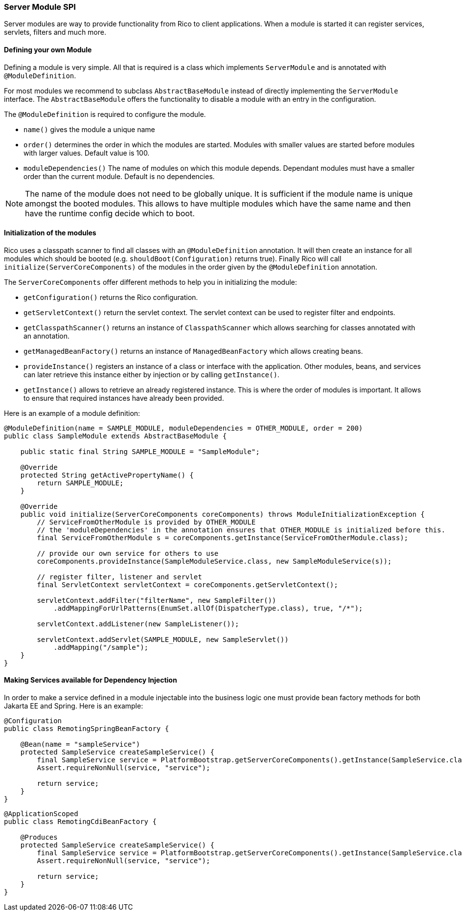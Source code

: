ifndef::imagesdir[:imagesdir: ../images]

=== Server Module SPI

Server modules are way to provide functionality from Rico to client applications.
When a module is started it can register services, servlets, filters and much more.

==== Defining your own Module

Defining a module is very simple.
All that is required is a class which implements `ServerModule` and is annotated with `@ModuleDefinition`.

For most modules we recommend to subclass `AbstractBaseModule` instead of directly implementing the `ServerModule` interface.
The `AbstractBaseModule` offers the functionality to disable a module with an entry in the configuration.

The `@ModuleDefinition` is required to configure the module.

* `name()` gives the module a unique name
* `order()` determines the order in which the modules are started.
Modules with smaller values are started before modules with larger values.
Default value is 100.
* `moduleDependencies()`
The name of modules on which this module depends.
Dependant modules must have a smaller order than the current module.
Default is no dependencies.

[NOTE]
====
The name of the module does not need to be globally unique.
It is sufficient if the module name is unique amongst the booted modules.
This allows to have multiple modules which have the same name and then have the runtime config decide which to boot.
====

==== Initialization of the modules

Rico uses a classpath scanner to find all classes with an `@ModuleDefinition` annotation.
It will then create an instance for all modules which should be booted (e.g. `shouldBoot(Configuration)` returns true).
Finally Rico will call `initialize(ServerCoreComponents)` of the modules in the order given by the `@ModuleDefinition` annotation.

The `ServerCoreComponents` offer different methods to help you in initializing the module:

* `getConfiguration()` returns the Rico configuration.
* `getServletContext()` return the servlet context.
The servlet context can be used to register filter and endpoints.
* `getClasspathScanner()` returns an instance of `ClasspathScanner` which allows searching for classes annotated with an annotation.
* `getManagedBeanFactory()` returns an instance of `ManagedBeanFactory` which allows creating beans.
* `provideInstance()` registers an instance of a class or interface with the application.
Other modules, beans, and services can later retrieve this instance either by injection or by calling `getInstance()`.
* `getInstance()` allows to retrieve an already registered instance.
This is where the order of modules is important.
It allows to ensure that required instances have already been provided.

Here is an example of a module definition:

[source,java]
----
@ModuleDefinition(name = SAMPLE_MODULE, moduleDependencies = OTHER_MODULE, order = 200)
public class SampleModule extends AbstractBaseModule {

    public static final String SAMPLE_MODULE = "SampleModule";

    @Override
    protected String getActivePropertyName() {
        return SAMPLE_MODULE;
    }

    @Override
    public void initialize(ServerCoreComponents coreComponents) throws ModuleInitializationException {
        // ServiceFromOtherModule is provided by OTHER_MODULE
        // the 'moduleDependencies' in the annotation ensures that OTHER_MODULE is initialized before this.
        final ServiceFromOtherModule s = coreComponents.getInstance(ServiceFromOtherModule.class);

        // provide our own service for others to use
        coreComponents.provideInstance(SampleModuleService.class, new SampleModuleService(s));

        // register filter, listener and servlet
        final ServletContext servletContext = coreComponents.getServletContext();

        servletContext.addFilter("filterName", new SampleFilter())
            .addMappingForUrlPatterns(EnumSet.allOf(DispatcherType.class), true, "/*");

        servletContext.addListener(new SampleListener());

        servletContext.addServlet(SAMPLE_MODULE, new SampleServlet())
            .addMapping("/sample");
    }
}
----

==== Making Services available for Dependency Injection

In order to make a service defined in a module injectable into the business logic one must provide bean factory methods for both Jakarta EE and Spring.
Here is an example:

[source,java]
----
@Configuration
public class RemotingSpringBeanFactory {

    @Bean(name = "sampleService")
    protected SampleService createSampleService() {
        final SampleService service = PlatformBootstrap.getServerCoreComponents().getInstance(SampleService.class);
        Assert.requireNonNull(service, "service");

        return service;
    }
}
----

[source,java]
----
@ApplicationScoped
public class RemotingCdiBeanFactory {

    @Produces
    protected SampleService createSampleService() {
        final SampleService service = PlatformBootstrap.getServerCoreComponents().getInstance(SampleService.class);
        Assert.requireNonNull(service, "service");

        return service;
    }
}
----


